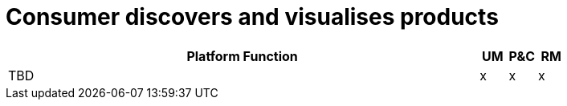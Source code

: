 
= Consumer discovers and visualises products

[cols="<.^85,^.^5,^.^5,^.^5"]
|===
| Platform Function | UM | P&C | RM

| TBD | x | x | x

|===
